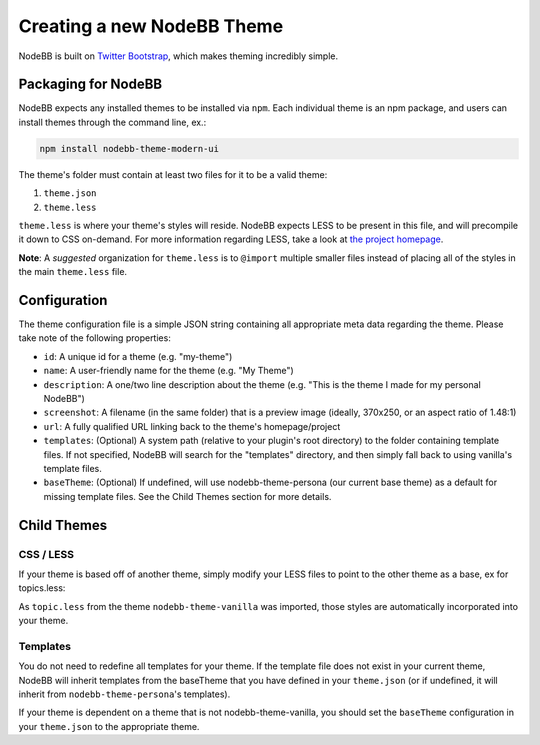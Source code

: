Creating a new NodeBB Theme
===========================

NodeBB is built on `Twitter Bootstrap <http://getbootstrap.com/>`_, which makes theming incredibly simple.

Packaging for NodeBB
-------------------------------------

NodeBB expects any installed themes to be installed via ``npm``. Each individual theme is an npm package, and users can install themes through the command line, ex.:

.. code:: bash

    npm install nodebb-theme-modern-ui

The theme's folder must contain at least two files for it to be a valid theme:

1. ``theme.json``

2. ``theme.less``

``theme.less`` is where your theme's styles will reside. NodeBB expects LESS to be present in this file, and will precompile it down to CSS on-demand. For more information regarding LESS, take a look at `the project homepage <http://lesscss.org/>`_.

**Note**: A *suggested* organization for ``theme.less`` is to ``@import`` multiple smaller files instead of placing all of the styles in the main ``theme.less`` file.

Configuration
-------------------------------------
The theme configuration file is a simple JSON string containing all appropriate meta data regarding the theme. Please take note of the following properties:

* ``id``: A unique id for a theme (e.g. "my-theme")
* ``name``: A user-friendly name for the theme (e.g. "My Theme")
* ``description``: A one/two line description about the theme (e.g. "This is the theme I made for my personal NodeBB")
* ``screenshot``: A filename (in the same folder) that is a preview image (ideally, 370x250, or an aspect ratio of 1.48:1)
* ``url``: A fully qualified URL linking back to the theme's homepage/project
* ``templates``: (Optional) A system path (relative to your plugin's root directory) to the folder containing template files. If not specified, NodeBB will search for the "templates" directory, and then simply fall back to using vanilla's template files.
* ``baseTheme``: (Optional) If undefined, will use nodebb-theme-persona (our current base theme) as a default for missing template files. See the Child Themes section for more details.

Child Themes
-------------------------------------

CSS / LESS
^^^^^^^^^^^^^^^^^^

If your theme is based off of another theme, simply modify your LESS files to point to the other theme as a base, ex for topics.less:

.. code: css

    @import "../nodebb-theme-vanilla/topic";

    .topic .main-post {
        .post-info {
            font-size: 20px;  // My theme specific override
        }
    }

As ``topic.less`` from the theme ``nodebb-theme-vanilla`` was imported, those styles are automatically incorporated into your theme.

Templates
^^^^^^^^^^^^^^^^^^

You do not need to redefine all templates for your theme. If the template file does not exist in your current theme, NodeBB will inherit templates from the baseTheme that you have defined in your ``theme.json`` (or if undefined, it will inherit from ``nodebb-theme-persona``'s templates).


If your theme is dependent on a theme that is not nodebb-theme-vanilla, you should set the ``baseTheme`` configuration in your ``theme.json`` to the appropriate theme.
